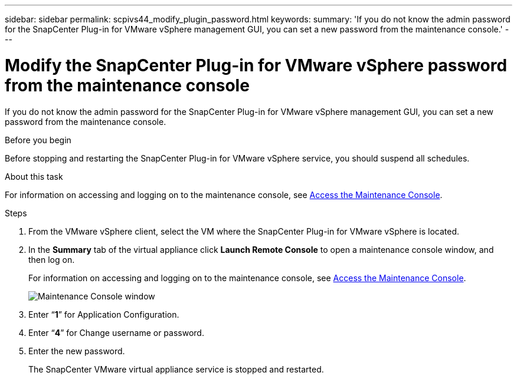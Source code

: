 ---
sidebar: sidebar
permalink: scpivs44_modify_plugin_password.html
keywords:
summary: 'If you do not know the admin password for the SnapCenter Plug-in for VMware vSphere management GUI, you can set a new password from the maintenance console.'
---

= Modify the SnapCenter Plug-in for VMware vSphere password from the maintenance console
:hardbreaks:
:nofooter:
:icons: font
:linkattrs:
:imagesdir: ./media/

[.lead]
If you do not know the admin password for the SnapCenter Plug-in for VMware vSphere management GUI, you can set a new password from the maintenance console.

.Before you begin

Before stopping and restarting the SnapCenter Plug-in for VMware vSphere service, you should suspend all schedules.

.About this task

For information on accessing and logging on to the maintenance console, see link:scpivs44_access_the_maintenance_console.html[Access the Maintenance Console^].

.Steps

. From the VMware vSphere client, select the VM where the SnapCenter Plug-in for VMware vSphere is located.
. In the *Summary* tab of the virtual appliance click *Launch Remote Console* to open a maintenance console window, and then log on.
+
For information on accessing and logging on to the maintenance console, see link:scpivs44_access_the_maintenance_console.html[Access the Maintenance Console^].
+
image:scpivs44_image29.jpg["Maintenance Console window"]

. Enter “*1*” for Application Configuration.
. Enter “*4*” for Change username or password.
. Enter the new password.
+
The SnapCenter VMware virtual appliance service is stopped and restarted.
